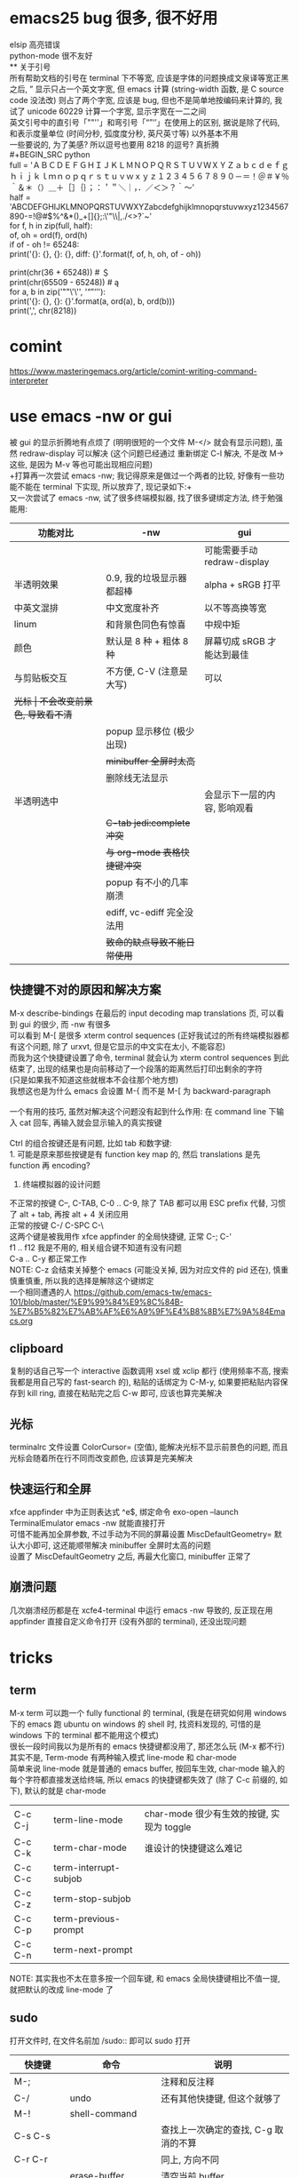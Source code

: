 #+AUTHOR: wfj
#+EMAIL: wufangjie1223@126.com
#+HTML_HEAD_EXTRA: <style type="text/css"> body {padding-left: 21%;} #table-of-contents {position: fixed; width: 20%; height: 100%; top: 0; left: 0; overflow-x: hidden; overflow-y: scroll;} </style>
#+OPTIONS: ^:{} \n:t email:t
* emacs25 bug 很多, 很不好用
elsip 高亮错误\\
python-mode 很不友好\\
** 关于引号
所有帮助文档的引号在 terminal 下不等宽, 应该是字体的问题换成文泉译等宽正黑之后, ” 显示只占一个英文字宽, 但 emacs 计算 (string-width 函数, 是 C source code 没法改) 则占了两个字宽, 应该是 bug, 但也不是简单地按编码来计算的, 我试了 unicode 60229 计算一个字宽, 显示字宽在一二之间\\
英文引号中的直引号「""''」和弯引号「“”‘’」在使用上的区别, 据说是除了代码, 和表示度量单位 (时间分秒, 弧度度分秒, 英尺英寸等) 以外基本不用\\
一些要说的, 为了美感? 所以逗号也要用 8218 的逗号? 真折腾\\
#+BEGIN_SRC python
full = 'ＡＢＣＤＥＦＧＨＩＪＫＬＭＮＯＰＱＲＳＴＵＶＷＸＹＺａｂｃｄｅｆｇｈｉｊｋｌｍｎｏｐｑｒｓｔｕｖｗｘｙｚ１２３４５６７８９０－＝！＠＃￥％＾＆＊（）＿＋［］｛｝；：＇＂＼｜，．／＜＞？｀～'
half = 'ABCDEFGHIJKLMNOPQRSTUVWXYZabcdefghijklmnopqrstuvwxyz1234567890-=!@#$%^&*()_+[]{};:\'"\\|,./<>?`~'
for f, h in zip(full, half):
    of, oh = ord(f), ord(h)
    if of - oh != 65248:
        print('{}: {}, {}: {}, diff: {}'.format(f, of, h, oh, of - oh))

# ￥: 65509, $: 36, diff: 65473
print(chr(36 + 65248)) # ＄
print(chr(65509 - 65248)) # ą
for a, b in zip('""\'\'', '“”‘’'):
    print('{}: {}, {}: {}'.format(a, ord(a), b, ord(b)))
print(',', chr(8218))
#+END_SRC

* comint
https://www.masteringemacs.org/article/comint-writing-command-interpreter

* use emacs -nw or gui
被 gui 的显示折腾地有点烦了 (明明很短的一个文件 M-</> 就会有显示问题), 虽然 redraw-display 可以解决 (这个问题已经通过 重新绑定 C-l 解决, 不是改 M-> 这些, 是因为 M-v 等也可能出现相应问题)\\
+打算再一次尝试 emacs -nw; 我记得原来是做过一个两者的比较, 好像有一些功能不能在 terminal 下实现, 所以放弃了, 现记录如下:+\\
又一次尝试了 emacs -nw, 试了很多终端模拟器, 找了很多键绑定方法, 终于勉强能用:
| 功能对比     | -nw                          | gui                          |
|--------------+------------------------------+------------------------------|
|              |                              | 可能需要手动 redraw-display  |
| 半透明效果   | 0.9, 我的垃圾显示器都超棒    | alpha + sRGB 打平            |
| 中英文混排   | 中文宽度补齐                 | 以不等高换等宽               |
| linum        | 和背景色同色有惊喜           | 中规中矩                     |
| 颜色         | 默认是 8 种 + 粗体 8 种      | 屏幕切成 sRGB 才能达到最佳   |
|--------------+------------------------------+------------------------------|
| 与剪贴板交互 | 不方便, C-V (注意是大写)     | 可以                         |
| +光标        | 不会改变前景色, 导致看不清+  |                              |
|              | popup 显示移位 (极少出现)    |                              |
|              | +minibuffer 全屏时太高+      |                              |
|              | 删除线无法显示               |                              |
| 半透明选中   |                              | 会显示下一层的内容, 影响观看 |
|              | +C-tab jedi:complete 冲突+   |                              |
|              | +与 org-mode 表格快捷键冲突+ |                              |
|              | popup 有不小的几率崩溃       |                              |
|              | ediff, vc-ediff 完全没法用   |                              |
|--------------+------------------------------+------------------------------|
|              | +致命的缺点导致不能日常使用+ |                              |

** 快捷键不对的原因和解决方案
M-x describe-bindings 在最后的 input decoding map translations 页, 可以看到 gui 的很少, 而 -nw 有很多\\
可以看到 M-[ 是很多 xterm control sequences (正好我试过的所有终端模拟器都有这个问题, 除了 urxvt, 但是它显示的中文实在太小, 不能容忍)\\
而我为这个快捷键设置了命令, terminal 就会认为 xterm control sequences 到此结束了, 出现的结果也是向前移动了一个段落的距离然后打印出剩余的字符\\
(只是如果我不知道这些就根本不会往那个地方想)\\
我想这也是为什么 emacs 会设置 M-{ 而不是 M-[ 为 backward-paragraph\\

一个有用的技巧, 虽然对解决这个问题没有起到什么作用: 在 command line 下输入 cat 回车, 再输入就会显示输入的真实按键\\

Ctrl 的组合按键还是有问题, 比如 tab 和数字键:\\
1. 可能是原来那些按键是有 function key map 的, 然后 translations 是先 function 再 encoding?
2. 终端模拟器的设计问题

不正常的按键 C--, C-TAB, C-0 .. C-9, 除了 TAB 都可以用 ESC prefix 代替, 习惯了 alt + tab, 再按 alt + 4 关闭应用                                  \\
正常的按键 C-/ C-SPC C-\                                      \\
这两个键是被我用作 xfce appfinder 的全局快捷键, 正常 C-; C-'  \\
f1 .. f12 我是不用的, 相关组合键不知道有没有问题              \\
C-a .. C-y 都正常工作                                         \\
NOTE: C-z 会结束关掉整个 emacs (可能没关掉, 因为对应文件的 pid 还在), 慎重慎重慎重, 所以我的选择是解除这个键绑定                                 \\
一个相同遭遇的人 https://github.com/emacs-tw/emacs-101/blob/master/%E9%99%84%E9%8C%84B-%E7%B5%82%E7%AB%AF%E6%A9%9F%E4%B8%8B%E7%9A%84Emacs.org

** clipboard
复制的话自己写一个 interactive 函数调用 xsel 或 xclip 都行 (使用频率不高, 搜索我都是用自己写的 fast-search 的), 粘贴的话绑定为 C-M-y, 如果要把粘贴内容保存到 kill ring, 直接在粘贴完之后 C-w 即可, 应该也算完美解决

** 光标
terminalrc 文件设置 ColorCursor= (空值), 能解决光标不显示前景色的问题, 而且光标会随着所在行不同而改变颜色, 应该算是完美解决
** 快速运行和全屏
xfce appfinder 中为正则表达式 ^e$, 绑定命令 exo-open --launch TerminalEmulator emacs -nw 就能直接打开\\
可惜不能再加全屏参数, 不过手动为不同的屏幕设置 MiscDefaultGeometry= 默认大小即可, 这还能顺带解决 minibuffer 全屏时太高的问题\\
设置了 MiscDefaultGeometry 之后, 再最大化窗口, minibuffer 正常了

** 崩溃问题
几次崩溃经历都是在 xcfe4-terminal 中运行 emacs -nw 导致的, 反正现在用 appfinder 直接自定义命令打开 (没有外部的 terminal), 还没出现问题

* tricks
** term
M-x term 可以跑一个 fully functional 的 terminal, (我是在研究如何用 windows 下的 emacs 跑 ubuntu on windows 的 shell 时, 找资料发现的, 可惜的是 windows 下的 terminal 都不能用这个模式)
很长一段时间我以为是所有的 emacs 快捷键都没用了, 那还怎么玩 (M-x 都不行)
其实不是, Term-mode 有两种输入模式 line-mode 和 char-mode
简单来说 line-mode 就是普通的 emacs buffer, 按回车生效, char-mode 输入的每个字符都直接发送给终端, 所以 emacs 的快捷键都失效了 (除了 C-c 前缀的, 如下), 默认的就是 char-mode
| C-c C-j | term-line-mode        | char-mode 很少有生效的按键, 实现为 toggle |
| C-c C-k | term-char-mode        | 谁设计的快捷键这么难记                    |
|---------+-----------------------+-------------------------------------------|
| C-c C-c | term-interrupt-subjob |                                           |
| C-c C-z | term-stop-subjob      |                                           |
| C-c C-p | term-previous-prompt  |                                           |
| C-c C-n | term-next-prompt      |                                           |
NOTE: 其实我也不太在意多按一个回车键, 和 emacs 全局快捷键相比不值一提, 就把默认的改成 line-mode 了

** sudo
打开文件时, 在文件名前加 /sudo:: 即可以 sudo 打开
| 快捷键      | 命令                   | 说明                                 |
|-------------+------------------------+--------------------------------------|
| M-;         |                        | 注释和反注释                         |
| C-/         | undo                   | 还有其他快捷键, 但这个就够了         |
| M-!         | shell-command          |                                      |
| C-s C-s     |                        | 查找上一次确定的查找, C-g 取消的不算 |
| C-r C-r     |                        | 同上, 方向不同                       |
|             | erase-buffer           | 清空当前 buffer                      |
|             | flush-lines RET regexp | 按正则表达式删除行                   |
| ESC ESC ESC |                        | 有什么 C-g 终止不了的, 就用这个      |
|             | man                    | 如果不用 eshell 而是其他, 可以一用   |
|             | hl-line-mode           |                                      |
| C-o         | open-line              | 在该行上方插入一行, 光标上移         |

** python-mode 的一些说明
emacs25 之后 C-c C-s 和 C-c C-r 不再能够调用 run-python,\\
需要先 C-c C-p 才行, 而且 C-c C-p 之前需要加 prefix command\\
才能调出 dedicated process
emacs24.5 C-c C-c 等带前缀的话, 可以让 if __name__ == '__main__' 块内的代码运行, 默认不运行

** c 函数帮助文档
1. c-mode 中我设置了键绑定 C-c d 来查看函数的 man pages
2. M-x man RET

** 对比两个 buffer
M-x ediff-buffers 或 ediff 开启对比, (仅 linux 可用)\\
此时会出现一个新的 frame (右上角提示) 可进行如下操作:
| 竖线 | 切换模式 (上下对比 / 左右对比) |
| ?    | 帮助                           |
| q    | 退出                           |
| j    | 移动到第一个差异处             |
| n/p  | 上/下一个差异区域              |
| V/v  | 上/下滚屏                      |
| !号  | 更新修改, 类似 revert-buffer   |
| C-l  | 居中                           |
|------+--------------------------------|
|      | 其他功能暂时用不倒             |

*** vc-ediff
光标在所在文件 buffer, 或者不想加条件可以直接用 vc-version-ediff
| 无前缀 | 工作区和版本库的区别            |
| 有前缀 | 分两次输入 comment_id, 进行比较 |

** emacs python-mode 卡顿原因查找
#+BEGIN_EXAMPLE
M-x profiler-start 做那些很卡的操作
M-x profiler-report 看结果
发现是字体高亮的问题, 以 root 打开以下文件
/sudo::/usr/share/emacs/24.5/lisp/progmodes/python.el.gz
注释了 assignment 部分 (特别慢), 并给予所有赋值号 font-lock-builtin-face
添加, 修改了几个关键词
M-x byte-compile-file RET python.el.gz 如果没有报错就说明成功了
#+END_EXAMPLE

** if you want to insert control characters
| C-q | (qouted-insert ARG) | Read next input character and insert it |
#+BEGIN_EXAMPLE

#+END_EXAMPLE

** 输入重复的数字
重复字符很简单, 但要输入重复数字不查资料, 还真想不到怎么做:\\
C-digits C-u digit-your-want-to-repeat

** python mode 的文件如果有打开解释器的话, 按 ESC TAB, 会在 *Completions* buffer 打开所有的补全, 就像在解释器里直接按 TAB 一样

** 在其他 mode 使用 org-table
M-x orgtbl-mode 或者在 .emacs 文件中添加
#+BEGIN_SRC emacs-lisp
(add-hook 'python-mode-hook 'turn-on-orgtbl)
#+END_SRC
NOTE: 开了这个模式的话, 自动补全的回车选中就失灵了 (直接回车), 而且 jedi 调转速度有时候会很慢, 反正要用的时候再开就好

* paragraph
| M-{ | M-[, backward-paragraph |
| M-} | M-], forward-paragraph  |
| M-h | mark-paragraph          |

#+BEGIN_SRC emacs-lisp
"\f\\|[ \t]*$" ; paragraph-start
; \f 是分页转义, 在 emacs 显示为 ^L (即按键为 control-L)
"^[ \t\f]*$" ; paragraph-separate
#+END_SRC

M-h 联按的方式很受益, 自己写了如下的函数, 但为了让自己更熟练使用
paragarph 移动的方式, 暂时不加入 .emacs
#+BEGIN_SRC emacs-lisp
(defun mark-paragraph (&optional arg allow-extend)
  (interactive "p\np")
  (unless arg (setq arg 1))
  (when (zerop arg)
    (error "Cannot mark zero paragraphs"))
  (cond ((and allow-extend
	      (or (and (eq last-command this-command) (mark t))
		  (and transient-mark-mode mark-active)))
	 (if (> (point) (mark))
	     (forward-paragraph arg)
	   (backward-paragraph arg)))
	(t
	 (backward-paragraph arg)
	 (push-mark nil t t)
	 (forward-paragraph arg))))
(global-set-key (kbd "M-h") 'mark-paragraph)
#+END_SRC

* regular expression
|       |                                        |                              |
|-------+----------------------------------------+------------------------------|
|       | re-builder                             | string (use \\ instead of \) |
| C-M-s | isearch-forward-regexp		 |                              |
| C-M-r | isearch-backward-regexp                |                              |

1. ^ $ . * + ? [ ] ( ) { } \ | [-], 作用和一般正则表达式基本相同, 不支持零宽断言等高级语法
2. 相同
| \w \W | 匹配任何构成词的字符, 由语法表决定   |
| \1    | 匹配捕获                             |
| \b \B | 匹配空串, 但仅在一个词的开始或结尾处 |
| \< \> | 匹配空串, 但仅在一个词的开始或结尾处 |
3. 与一般正则表达式区别
+ 大小写不敏感
+ ( ) { } | 匹配字符时不用转义, 特殊字符时反而要转义
+ \ 在 [] 中不是特殊字符, 比如 "[\n]" (字符串转义) 而不是 "[\\n]" (匹配 \ 或 n)
+ \d \D 不能匹配数字
+ ^ $ 匹配行首和行尾, \` \' 匹配 buffer 的头和尾
+ \sC \SC, C in {w(\w), -(\s),  (\s), .(普通标点符号)}
+ \cC \CC, C 详见 M-x describe-categories

* org-mode
** 用大纲 (outline) 组织内容
*** 定义标题
1. * 要位于行首
2. * 之后要有一个空格, 然后再输入标题
3. 多个 * 表示多级大纲, 显示为不同颜色

**** 4
***** 5
****** 6
******* 7
******** 8
最多 8 个不同颜色的标题, 之后重复

*** 大纲的状态
| 光标所在大纲的状态         | 整个文档的大纲状态 |
|----------------------------+--------------------|
| 仅显示当前大纲             | 仅显示最高级标题   |
| 显示该大纲下一级的所有标题 | 显示所有的标题     |
| 展开该大纲的所有内容       | 显示所有的内容     |

| 快捷键 | 说明                       |
|--------+----------------------------|
| S-TAB  | 循环切换整个文档的大纲状态 |
| TAB    | 循环切换光标所在大纲的状态 |

*** 在大纲之间移动
| 快捷键    | 说明                                 |
|-----------+--------------------------------------|
| C-c C-p/n | 上/下一标题(当前显示标题之间)        |
| C-c C-b/f | 上/下一标题(同级标题之间)            |
| C-c C-u   | 跳到上一级标题                       |
| C-c C-j   | 切换到大纲浏览状态(方便定位, 不常用) |

*** 缩进
默认的大纲没有缩进, 可以用 M-x org-indent-mode 切换\\
如果想让某个文件默认用缩进方式打开，可以在文件头部加#+startup:indent\\
可以通过全局变量 org-startup-indented 来控制所有文件的缩进\\

** 超链接和图文混排
*** 跳转
| 快捷键 | 命令               | 说明                 |
|--------+--------------------+----------------------|
| C-c %  | org-mark-ring-push | 记录当前光标的位置   |
| C-c &  | org-mark-ring-goto | 返回已记录的光标位置 |

*** 创建 (外部) 链接
| 自动链接                         |                                  |
|----------------------------------+----------------------------------|
| http://www.baidu.com/            | 网页                             |
| file:/home/wfj/packages/utils.py | 绝对路径                         |
| file:../org/emacs.org::40        | 定位到行, 当然, 可以是不同文件   |
| file:emacs.org::jedi             | 定位到该词第一次出现的位置       |
| file:emacs.org::#custom_id       | 定位到自定义id，还没学，先这样吧 |
|                                  | 其他类型的链接不常用，不赘述     |

显式指定链接, 可以用以下两种方式 (注意不能有空格):\\
#+BEGIN_EXAMPLE
[[http://www.baidu.com/][baidu]]
[[link]]
#+END_EXAMPLE
#+BEGIN_SRC org
[[http://www.baidu.com/][baidu]]
[[link]]
#+END_SRC

| 快捷键  | 命令              | 说明     |
|---------+-------------------+----------|
| C-c C-l | org-insert-link   | 修改链接 |
| C-c C-o | org-open-at-point | 打开链接 |
也可以通过光标移到链接最后backspace后手动编辑\\

*** 内部链接
定位锚点 (anchor)<<anchor 1>>, 然后就可以像使用链接一样使用它了\\
四种类型的注脚
#+BEGIN_EXAMPLE
注脚1[fn:1], 注脚2[fn:注脚2], 注脚3[fn::注脚详情后三个回车或新标题出现才能继续输入正文内容, 否则会被视为详情], 注脚4[fn:注脚4:[[anchor 1][猛击回锚点]]]
[fn:注脚4] 有了描述的注脚, 不能再添加详情, 所以这段在文章最后是看不见的
#+END_EXAMPLE
注脚1[fn:1], 注脚2[fn:注脚2], 注脚3[fn::注脚详情后三个回车或新标题出现才能继续输入正文内容, 否则会被视为详情], 注脚4[fn:注脚4:[[anchor 1][猛击回锚点]]]
[fn:1] 注脚详情会显示在文章最后, 通过 C-c C-o 可在注脚和详情之间来回跳转
[fn:注脚2] 添加注脚的时候中括号不能顶格, 但定义注脚的时候必须顶格写
[fn:注脚4] 有了描述的注脚, 不能再添加详情, 所以这段在文章最后是看不见的

*** 显示图片
现在还不需要, 据说挺折腾的, 以后再说

** 轻量级标记语言
*** 字体
| **粗体**   |            |
| /斜体/     |            |
| +删除线+   |            |
| _下划线_   |            |
| 下标_2     |            |
| 上标^2     |            |
| =verbatim= | plain text |
| ~code~     | plain text |

*** 表格
**** 创建和转换表格
| 快捷键   | 命令             | 说明                                             |
|----------+------------------+--------------------------------------------------|
| C-c 竖线 |                  | 创建 Columns x Rows 的表格 或 转换选中区域成表格 |
|          | org-table-export | 光标在表格内就行, 不用选中                       |
也可以手动输入 | 或 |- 配合 tab 逐步创建

**** 调整和区域移动
| 快捷键  | 说明                           |
|---------+--------------------------------|
| C-c C-c | 调整表格，不移动光标           |
| Tab     | 移动到下一区域，必要时新建一行 |
| S-Tab   | 移动到上一区域                 |
| RET     | 移动到下一行，必要时新建一行   |

**** 编辑行和列
| 快捷键         | 说明                             |
|----------------+----------------------------------|
| M-LEFT/RIGHT   | 移动列(分隔线属于前一列)         |
| M-UP/DOWN      | 移动行                           |
| M-S-LEFT/RIGHT | 删除当前列/在当前列前插入一列    |
| M-S-UP/DOWN    | 删除当前行/在当前行前插入一行    |
| C-c ^          | 根据当前列排序，可以选择排序方式 |
| C-c -          | 添加水平分割线                   |
| C-c RET        | 添加水平分割线并跳到下一行       |

**** 最大列宽和分组 (竖线)
中英文混排的话可能会有一格偏差\\
<l>, <c>, <r> 表示对齐方式, 需要在文章头加 #+align, 可以和列宽连用, 如 <r10>
| <24>                      |     |              |              |    |
| /                         | <   |              | >            | <> |
|---------------------------+-----+--------------+--------------+----|
| '(font-lock-string-face   | ((t | (:foreground | "#ffa07a"))) | t) |
| '(font-lock-comment-face  | ((t | (:foreground | "#66cd00"))) | t) |
| '(font-lock-constant-face | ((t | (:foreground | "#ffb90f"))) | t) |
| '(font-lock-variable-name-face | ((t | (:foreground | "#ffec8b"))) | t) |
| ;'(font-lock-function-name-face | ((t | (:foreground | "#63b8ff"))) | t) |
| '(font-lock-function-name-face | ((t | (:foreground | "#87ceff"))) | t) |
| '(font-lock-keyword-face  | ((t | (:foreground | "#00ffff"))) | t) |
| '(font-lock-builtin-face  | ((t | (:foreground | "#ffbbff"))) | t) |
| '(font-lock-type-face     | ((t | (:foreground | "#9aff9a"))) | t) |
| 只是一段足够长的中文,不够长的话, 就再来一遍 |     |              |              |    |

**** 公式 (未完成, 竟然还可以用 elisp 函数, 太无解了)
@row$column 正数负数表示正数倒数, 0 表示当前行, @#, $# 表示行号, 列号\\
# NOTE 负数表示当前行或列之前的行数, 而不是最大行列的之前多少, <> 分别表示最大最小, @<<$>>
M-x org-table-edit-formulas 编辑公式能看到高亮范围\\
Org mode 默认使用的是 Emacs 中自带的 Calc 这个 package 来进行计算, M-x describe-function calc-TAB\\
    # 基础算术方法: abs, sign, inv, sqrt, min, max，详见 Arithmetic Functions
    # 对数方法: ln, exp, log，详见 Logarithmic Functions
    # 三角函数: sin, cos, tahn，详见 Trigonometric/Hyperbolic Functions
    # 随机数方法: random
    # 向量/矩阵方法: vunion, vint, vsum, vmean, vmax, vmin, vmedian，详见 Vector/Matrix Functions
#+NAME: 1
| 1 |  2 |  3 |          4 |    5 |        |
|---+----+----+------------+------+--------|
| 2 | 91 | 39 | 0.42857143 | 9139 | #ERROR |
| 3 |  1 | 96 |         96 |  196 |        |
| 4 |  8 | 60 |        7.5 |  860 |        |
| 5 | 70 | 89 |  1.2714286 | 7089 |        |
| 6 | 18 | 22 |  1.2222222 | 1822 |        |
| 7 | 10 | 42 |        4.2 | 1042 |        |
| 8 | 11 |  2 | 0.18181818 |  112 |        |
| 9 | 43 | 35 | 0.81395349 | 4335 |        |
#+TBLFM: @1 = $#
#+TBLFM: $1 = @#
#+TBLFM: $4 = $3 / $2
#+TBLFM: $5 = '(concat $2..$3)
#+TBLFM: @2$6 = '(calc-vector-variance @2$2..@-1$2)

(calc-vector-variance '(1 2 3))

#+TBLFM: @9$2 = vsum(@2..@-1)
#+TBLFM: $4 = $3 / $2 * $2

|   | 2 | 3 | 4 | 5 |
|---+---+---+---+---|
|   |   |   |   |   |
#+TBLFM: @1 = '(identity remote(1, @$#$1))
#+TBLFM: @1 = remote(1, @$#$1)

*** 数学公式
输入 \, 然后 M-x pcomplete, 会弹出 org-mode 自带的特殊字符, 可能需要这一样之后没有字符
TODO: 语法类似 mathjax 和 latex

*** 段落
对于单个回车换行的文本, 认为其属于同一个段落 (相当于回车改成空格), 若要换行, 可以连用两个回车, 或在段末加 =\\=

*** 列表
org能够识别有序列表, 无序列表和描述列表
- 无序列表以 '-', '+' 或 '*' (不能顶格)开头, 这些符号可以混用
+ 有序列表以 '1.' 或 '1)' 开头
- 描述列表用 '::' 将项和描述分开, 这个还没搞明白
- 有序列表和无序列表都以缩进表示层级, 相同的缩进表示同一级

| 快捷键         | 说明                     |
|----------------+--------------------------|
| TAB            | 折叠列表项               |
| M-RET          | 插入项（自动对齐）       |
| M-S-RET        | 插入带复选框的项         |
| M-S-UP/DOWN    | 移动列表项               |
| M-LEFT/RIGHT   | 升/降列表项，不包括子项  |
| M-S-LEFT/RIGHT | 升/降列表项，包括子项    |
| C-c C-c        | 改变复选框状态           |
| C-c -          | 更换列表标记（循环切换） |
其中移动表示改变次序，升降表示改变层级

*** 分隔线
五条短线或以上显示为分隔线
-----

** +标签 (tag)+
** 插入模板
| <s+tab | 后接 sh python emacs-lisp org sql C C++ 等 |
| <e+tab | EXAMPLE 其中内容完全按照 plain text 显示   |
语法高亮需要在 .emacs 文件中加 (setq org-src-fontify-natively t)

* outline-minor-mode
| 快捷键 | 命令                        | 说明     |
|--------+-----------------------------+----------|
|        | hide-body                   | 隐藏所有 |
|        | show-all                    | 显示所有 |
|        | hide-entry                  | 隐藏当前 |
|        | show-entry                  | 显示当前 |
|        | outline-backward-same-level |          |
|        | outline-forward-same-level  |          |
需要设置 outline-regexp 实现, 详见 .emacs, 类似功能的还有 hs-minor-mode

* eshell
为什么选择 eshell
+ 配合 outline-minor-mode 使用, 效果极佳
+ man 命令会在一个新的 buffer 打开帮助文档 (这个可以用 M-x man 代替)
+ 受限查找
+ 历史记录管理较容易 (过滤等)
+ prompt 是 read-only (有利有弊)
+ 跨平台 (其实 windows 下功能也很有限)
- 命令长度限制太小 (4096?), 使用 pipeline 时会有问题

| 快捷键  | 命令                   | 说明                              |
|---------+------------------------+-----------------------------------|
| C-c C-n | eshell-next-prompt     |                                   |
| C-c C-p | eshell-previous-prompt |                                   |
|---------+------------------------+-----------------------------------|
|         | sort-lines             |                                   |
|         | reverse-region         |                                   |
|         | delete-duplicate-lines | 保留第一个, 前缀 C-u 保留最后一个 |

* dired-mode
直接 C-x C-f 打开文件夹, 也会进入 dired-mode, 很好用
| 快捷键  | 命令                         | 说明                                  |
|---------+------------------------------+---------------------------------------|
| C-x d   | dired                        |                                       |
| C-x q   |                              | 取消只读, 用来修改文件名              |
| C-c C-c |                              | 用来确认上述修改                      |
|---------+------------------------------+---------------------------------------|
| j       | dired-goto-file              | 利用 minibuffer 的补全功能跳转        |
| k       | dired-do-kill-lines          | 隐藏标记的文件                        |
| g       | revert-buffer                | 更新 buffer                           |
| s       | dired-sort-toggle-or-edit    | 已重写, 按 ls 的参数展示, 详见 .emacs |
| (       | dired-hide-details-mode      |                                       |
| y       | dired-show-file-type         |                                       |
| q       | quit-window                  | 有前缀才能删除 buffer, 不如用 C-x k   |
|---------+------------------------------+---------------------------------------|
| d       | dired-flag-file-deletion     |                                       |
| x       | dired-do-flagged-delete      |                                       |
| DEL     | dired-unmark-backward        | 在标记的下一行使用                    |
| u       | dired-unmark                 | 在标记行使用                          |
| U       | dired-unmark-all-marks       |                                       |
| m       | dired-mark                   |                                       |
| t       | dired-toggle-marks           |                                       |
| % d     | dired-flag-files-regexp      |                                       |
| % m     | dired-mark-files-regexp      |                                       |
|---------+------------------------------+---------------------------------------|
| M       | dired-do-chmod               |                                       |
| O       | dired-do-chown               |                                       |
| G       | dired-do-chgrp               |                                       |
| H       | dired-do-hardlink            |                                       |
| S       | dired-do-symlink             |                                       |
| C       | dired-do-copy                |                                       |
| R       | dired-do-rename              | mv                                    |
| D       | dired-do-delete              |                                       |
|---------+------------------------------+---------------------------------------|
| Z       | dired-do-compress            | 解压或压缩, **TODO**                  |
| RET     | dired-find-file              | 已重写, 详见 .emacs                   |
| o       | dired-find-file-other-window |                                       |
| C-o     | dired-display-file           | like o, but not move cursor           |
| ^       | dired-up-directory           |                                       |
| <       | dired-prev-dirline           |                                       |
| >       | dired-next-dirline           |                                       |
| +       | dired-create-directory       |                                       |

标记命令都能加数字前缀, 表示运行多次, 不实用, 直接选中区域再执行相应命令更方便
| 一些可能有用的变量        |
|---------------------------|
| dired-recursive-copies    |
| dired-recursive-deletes   |
| delete-by-moving-to-trash |
| dired-sort-inhibit        |

* ibuffer
| 快捷键  | 命令                                | 说明                        |
|---------+-------------------------------------+-----------------------------|
| C-x C-b | ibuffer                             | global kbd in .emacs        |
|---------+-------------------------------------+-----------------------------|
| d       | ibuffer-mark-for-delete             | 这块和 dired-mode 完全相同  |
| x       | ibuffer-do-kill-on-deletion-marks   |                             |
| u       | ibuffer-unmark-forward              |                             |
| DEL     | ibuffer-unmark-backward             |                             |
| o       | ibuffer-visit-buffer-other-window   |                             |
| C-o     |                                     |                             |
| g       | ibuffer-update                      |                             |
| m       | ibuffer-mark-forward                |                             |
| t       | ibuffer-toggle-marks                |                             |
| j       | ibuffer-jump-to-buffer              |                             |
| U       |                                     | 重绑定为 ibuffer-unmark-all |
|---------+-------------------------------------+-----------------------------|
| C-d     | ibuffer-mark-for-delete-backwards   |                             |
|---------+-------------------------------------+-----------------------------|
| s s     | ibuffer-do-sort-by-size             |                             |
| s f     | ibuffer-do-sort-by-filename/process | Filename/Process            |
| s i     | ibuffer-invert-sorting              | Size                        |
| s m     | ibuffer-do-sort-by-major-mode       | Mode                        |
| s a     | ibuffer-do-sort-by-alphabetic       | Name                        |
| s v     | ibuffer-do-sort-by-recency          | buffer 创建时间             |
|---------+-------------------------------------+-----------------------------|
| % f     | ibuffer-mark-by-file-name-regexp    |                             |
| % m     | ibuffer-mark-by-mode-regexp         |                             |
| % n     | ibuffer-mark-by-name-regexp         |                             |

相比 list-buffers, filename 和 process 显示地更好\\
相比 dired-mode, mark 要注意以下几点:\\
1. dired-mode 需要 mark 一些文件进行统一操作, 比如 chmod 等, 感觉这对 buffers 来说只有删除这一个选择
2. 无法选中进行 mark
3. 删除 buffer 时的提示很烦人, 修改源码中的 :dangerous t, 然后重新 byte-compile-file 即可

* +list-buffers (abandon, use ibuffer instead)+
| 快捷键  | 命令                          | 说明                         |
|---------+-------------------------------+------------------------------|
| C-x C-b | list-buffers                  |                              |
|---------+-------------------------------+------------------------------|
| d       | Buffer-menu-delete            | 这块和 dired-mode 完全相同   |
| x       | Buffer-menu-execute           |                              |
| u       | Buffer-menu-unmark            |                              |
| DEL     | Buffer-menu-backup-unmark     |                              |
| o       | Buffer-menu-other-window      |                              |
| g       | revert-buffer                 |                              |
|---------+-------------------------------+------------------------------|
| S       | tabulated-list-sort           | 按光标所在的列排序, **大写** |
| T       | Buffer-menu-toggle-files-only | 仅显示有对应文件的 buffer    |

可以类比 dired-mode, 其他功能不常用, 还容易和记混, 不推荐使用

* calendar
| 快捷键 | 命令                        | 说明                                    |
|--------+-----------------------------+-----------------------------------------|
|        | calendar                    |                                         |
|--------+-----------------------------+-----------------------------------------|
| C-b/f  |                             | 前 / 后一天                             |
| C-p/n  |                             | 前 / 后一星期的当天                     |
| C-a/e  |                             | 星期的第一天 / 最后一天                 |
| M-</>  |                             | 年的第一天 / 最后一天                   |
| M/C-v  |                             | 前 / 后三个月                           |
| x      | calendar-mark-holidays      | 高亮节假日                              |
| u      | calendar-unmark             | 取消高亮                                |
| .      | calendar-goto-today         | 定位到今天                              |
| h      | calendar-cursor-holidays    |                                         |
| a      | calendar-list-holidays      |                                         |
| q      | kill-buffer-and-window      | 小窗口难受, 已重新绑定为当前值          |
| M-=    | calendar-count-days-region  | 先 C-space 标记, 计算天数 (包括头尾)    |
|--------+-----------------------------+-----------------------------------------|
| M-a/e  |                             | 月的第一天 / 最后一天                   |
| M-{/}  |                             | 上 / 下一个月的当天                     |
|--------+-----------------------------+-----------------------------------------|
| d      | diary-view-entries          |                                         |
| s      | diary-show-all-entries      |                                         |
| m      | diary-mark-entries          |                                         |
|--------+-----------------------------+-----------------------------------------|
| p C    | calendar-chinese-print-date | 显示农历                                |
| p c    | calendar-iso-print-date     |                                         |
| g C    | calendar-chinese-goto-date  | cycle, 干支, 月, 日, 77*60+34-2017=2637 |
| g c    | calendar-iso-goto-date      | 年, 周, 周几                            |
| g D    | calendar-goto-day-of-year   | 年, 天                                  |
| g d    | calendar-goto-date          | 年, 月, 日                              |

* commands summary
** help
| 快捷键 | 命令               | 说明     |
|--------+--------------------+----------|
| C-h    | help-command       |          |
| C-h b  | describe-bindings  |          |
| C-h f  | describe-function  |          |
| C-h v  | describe-variable  |          |
| C-h m  | describe-mode      |          |
| C-h k  | describe-key       |          |
| C-h t  | help-with-tutorial |          |
| C-h i  | info               | 帮助文档 |

** file handling
| 快捷键  | 命令                    |
|---------+-------------------------|
| C-x C-f | find-file               |
| C-x C-r | find-file-read-only     |
| C-x C-q | read-only-mode          |
| C-x C-v | find-alternate-file     |
| C-x C-s | save-buffer             |
| C-x s   | save-some-buffer        |
| C-x k   | kill-buffer             |
| C-x C-c | save-buffers-kill-emacs |
| C-x C-w | write-file              |
|---------+-------------------------|
| C-x i   | insert-file             |

** cursor movement
| 快捷键 | 命令                | 说明                        |
|--------+---------------------+-----------------------------|
| C-p    | previous-line       |                             |
| C-n    | next-line           |                             |
| C-b    | backward-char       |                             |
| C-f    | forward-char        |                             |
| M-b    | backward-word       |                             |
| M-f    | forward-word        |                             |
| C-a    | beginning-of-line   |                             |
| C-e    | end-of-line         |                             |
| M-<    | beginning-of-buffer |                             |
| M->    | end-of-buffer       |                             |
| C-v    | scroll-up           |                             |
| M-v    | scroll-down         |                             |
| M-}    | forward-paragraph   | rebind to M-]               |
| M-{    | backward-paragraph  | rebind to M-[               |
| C-M-n  | forward-list        | forward across parentheses  |
| C-M-p  | backward-list       | backward across parentheses |
| C-l    | recenter            |                             |
| M-g g  | goto-line           |                             |
|--------+---------------------+-----------------------------|
| M-g c  | goto-char           | the position of buffer      |
| M-a    | backward-sentence   |                             |
| M-e    | forward-sentence    |                             |
| C-x [  | backward-page       |                             |
| C-x ]  | forward-page        |                             |

** prefix
| 快捷键  | 命令               | 说明                 |
|---------+--------------------+----------------------|
| M-NUM   | digit-argument     |                      |
| C-NUM   | digit-argument     |                      |
| C--     | negative-argument  |                      |
| C-u NUM | universal-argument | support all platform |

** delete copy and paste
| 快捷键  | 命令                    |
|---------+-------------------------|
| C-y     | yank                    |
| M-y     | yank-pop                |
| C-w     | kill-region             |
| M-w     | kill-ring-save          |
| C-d     | delete-char             |
| M-d     | kill-word               |
| DEL     | delete-backward-char    |
| M-DEL   | backward-kill-word      |
| C-k     | kill-line               |
|---------+-------------------------|
| M-k     | kill-sentence           |
| C-x DEL | backward-kill-sentence  |
|         | kill-paragraph          |
|         | backward-kill-paragraph |

** search and replace
| 快捷键  | 命令                    |
|---------+-------------------------|
| C-s     | isearch-forward         |
| C-r     | isearch-backward        |
| C-M-s   | isearch-forward-regexp  |
| C-M-r   | isearch-backward-regexp |
| ENTER   | isearch-exit            |
| C-g     | keyboard-quit           |
| DEL     | isearch-delete-char     |
|         | replace-string          |
|         | replace-regexp          |
| M-%     | query-replace           |
| C-M-%   | query-replace-regexp    |
|---------+-------------------------|
| C-s C-w | isearch-yank-word       |
| C-s C-y | isearch-yank-line       |
| C-s M-y | isearch-yank-kill       |
| C-s C-s | isearch-repeat-forward  |
| C-r C-r | isearch-repeat-backward |

** regions
| 快捷键         | 命令                    | 说明              |
|----------------+-------------------------+-------------------|
| C-Space or C-@ | set-mark-command        |                   |
| C-x C-x        | exchange-point-and-mark |                   |
| C-w            | kill-region             |                   |
| M-w            | kill-ring-save          |                   |
| M-@            | mark-word               | from current char |
|                | mark-end-of-paragraph   | from current char |
| M-h            | mark-paragraph          |                   |
| C-x C-p        | mark-page               |                   |
| C-x h          | mark-whole-buffer       |                   |

** buffers and windows
| 快捷键  | 命令                        | 说明                |
|---------+-----------------------------+---------------------|
| C-x b   | switch-to-buffer            |                     |
| C-x C-b | list-buffers                | see * list-buffers  |
|---------+-----------------------------+---------------------|
| C-x 0   | delete-window               |                     |
| C-x 1   | delete-other-windows        |                     |
| C-x 2   | split-window-below          |                     |
| C-x 3   | split-window-right          |                     |
| C-x o   | other-window                |                     |
|---------+-----------------------------+---------------------|
|         | balance-windows             |                     |
|         | shrink-window               | usually with prefix |
|         | shrink-window-horizontally  |                     |
|         | enlarge-window              |                     |
|         | enlarge-window-horizontally |                     |

** +frames (i use emacs always in one frame)+
| 快捷键    | 命令                            |
|-----------+---------------------------------|
| C-x 5 C-o | display-buffer-other-frame      |
| C-x 5 C-f | find-file-other-frame           |
| C-x 5 f   | find-file-other-frame           |
| C-x 5 b   | switch-to-buffer-other-frame    |
| C-x 5 o   | other-frame                     |
| C-x 5 r   | find-file-read-only-other-frame |
| C-x 5 b   | switch-to-buffer-other-frame    |
| C-x 5 f   | find-file-other-frame           |
| C-x 5 0   | delete-frame                    |
| C-x 5 1   | delete-other-frames             |
|-----------+---------------------------------|
| C-x 5 2   | make-frame-command              |
| C-x 5 d   | dired-other-frame               |
| C-x 5 m   | compose-mail-other-frame        |
| C-x 5 .   | find-tag-other-frame            |

** encoding
| 快捷键         | 命令                             | 特殊说明             |
|----------------+----------------------------------+----------------------|
| C-x RET r 编码 | revert-buffer-with-coding-system | 按该编码重新打开文件 |
| C-x RET f 编码 | set-buffer-file-coding-system    | 按该编码重新保存     |

** character
| 快捷键 | 命令            | 特殊说明                             |
|--------+-----------------+--------------------------------------|
| M-l    | downcase-word   | lower, 视当前光标为第一个字母        |
| M-u    | upcase-word     |                                      |
| M-c    | capitalize-word |                                      |
|--------+-----------------+--------------------------------------|
| C-t    | transpose-chars | 当前光标和前一个交换, 光标向后移一位 |

* elisp
** 基本概念
*** lisp 大小写不敏感, 但 elisp 不是

*** (consp OBJECT)
判断是否为 cons cell. 形如 (x . y) 的称为 cons cell\\
虽然为了编程方便有 (car nil) => nil 和 (cdr nil) => nil, 但 nil 不是 cons cell\\
(cons nil nil) => (nil) 是 cons cell

*** (atom OBJECT)
判断是否为 atom. 不是 cons cell 的就是 atom, 当然包括 nil

*** (listp nil) => t

*** s-expression
s-expression is classically defined inductively as
1. an atom, or
2. an expression of the form (x . y) where x and y are s-expressions.
所以所有的 lisp OBJECT 都是 s-expression?

*** quote
nil () '()

*** 求值模型
1. substitution model\\
   To apply a compound procedure to arguments, evaluate the body of the procedure with each formal parameter replaced by the corresponding argument.\\
2. environment model\\
   定义太啰嗦, 相当于说了如何加一个词法作用域\\
elisp 默认不开启词法作用域, 开启需要在文件头部加 -*- lexical-binding: t -*-\\
或者 (setq lexical-binding t)

** 语法
*** 基本
| quote | (quote ARG)    |
| car   | (car LIST)     |
| cdr   | (cdr LIST)     |
| cons  | (cons CAR CDR) |

*** print
| message | (message FORMAT-STRING &rest ARGS)    | to *Message* buffer |
| format  | (format STRING &rest OBJECTS)         |                     |
| print   | (print OBJECT &optional PRINTCHARFUN) |                     |
| prin1   |                                       | no newline around   |
| princ   |                                       | for human reading   |

*** math
| 函数      | 用法                             |                            |
|-----------+----------------------------------+----------------------------|
| expt      | (expt ARG1 ARG2)                 | ARG1 ** ARG2               |
| exp       | (exp ARG)                        | e ** ARG                   |
| log       | (log ARG &optional BASE)         | default natural            |
| +         |                                  |                            |
| -         |                                  |                            |
| *         |                                  |                            |
| /         |                                  | 参数都是整型的话, 返回整型 |
| %         |                                  |                            |
| mod       |                                  |                            |
| 1+        |                                  |                            |
| 1-        |                                  |                            |
|           |                                  | 各种三角/反三角函数        |
|-----------+----------------------------------+----------------------------|
| integerp  |                                  |                            |
| floatp    |                                  |                            |
| numberp   |                                  | number-or-marker-p         |
| isnan     |                                  | 不能直接用 =               |
|           | (= 1e+INF 1e+INF) => t           |                            |
| frexp     | (frexp X)                        | (s . e) 详见下             |
| ldexp     | (ldexp SGNFCAND EXPONENT)        | 上述函数的反函数           |
|-----------+----------------------------------+----------------------------|
| truncate  | (truncate ARG &optional DIVISOR) | 靠近 0, ARG/DIVISOR        |
| floor     |                                  |                            |
| ceiling   |                                  |                            |
| round     |                                  |                            |
|-----------+----------------------------------+----------------------------|
| ftruncate |                                  |                            |
| ffloor    |                                  |                            |
| fceiling  |                                  |                            |
| fround    |                                  |                            |
|-----------+----------------------------------+----------------------------|
| random    | (random &optional LIMIT)         |                            |

特殊值 most-positive-fixnum, most-negative-fixnum, 1e+INF, -1e+INF, 0eNaN,\\
frexp 和 ldexp 通过式子 x = s * 2 ** e 计算,\\
其中 0.5 <= |s| < 1, e 是非负整数, 易知唯一性,\\
例外 0, 1e+INF, -1e+INF, 0e+NaN 的 s 为它们本身, e = 0\\

| float-sup.el       | 定义了几个常用数学常量   |
|--------------------+--------------------------|
| float-e            | (exp 1)                  |
| float-pi           | (* 4 (atan 1))           |
| degrees-to-radians | 角度弧度转换常量和 macro |
| radians-to-degrees |                          |

其他 (向量) 函数需要 `calc-math.el'

*** logical
(booleanps OBJECT)\\
Return t if OBJECT is one of the two canonical boolean values: t or nil. Otherwise, return nil.\\
lisp 中只有 nil (即 (), '()) 是假, 其余均为真 (t)\\
'() 这个在不求值时和另两个不一样 (quote '()) => 'nil
| eq     | same object          | 相等整型是 same object             |
| eql    | 同上, 多一个         | **都是** 浮点型相等也返回 t        |
| equal  | same type same value |                                    |
| equalp | 同上, 多一个         | **cl.el** 整型和浮点型相等也返回 t |

| and | (and CONDITIONS...) |                         |
| or  | (or CONDITIONS...)  |                         |
| not | (not OBJECT)        | null 的别名             |
| =   |                     | 只用于比较数字或 marker |
| /=  |                     | 同上                    |
| <   |                     |                         |
| <=  |                     |                         |
| >   |                     |                         |
| >=  |                     |                         |

*** control flow
#+BEGIN_SRC emacs-lisp
;;;;;;;;;;;;;;;;;;;; Sequencing
(progn
  expr1
  expr2
  ...)  ; 用于那些只能放一个表达式的地方, 比如 if 的某个分支
; prog1 prog2 区别与 progn 返回最后一个表达式的值, 返回的是第一/二个表达式的值

;;;;;;;;;;;;;;;;;;;; Conditionals
(if test
    then
  else)  ; else 可以不写即 nil

; when unless 是 if 的语法糖

(cond (test1 body1)
      (test2 body2)
      ...
      (t final-body))

;;;;;;;;;;;;;;;;;;;; loop 表达式的值都是 nil
(while test
  body)  ;

(dolist (var list [result])
  body)  ; dolist 通过 macro 实现

(defun my-reverse-loop (lst)
  (let (value)
    (dolist (elem lst value)
      (setq value (cons elem value)))))

(dotimes (var count [result])
  body)

;;;;;;;;;;;;;;;;;;;; nonlocal exits (循环外 'break, 循环内最外 'continue 模拟)
; 官方文档有一个例子还不是很懂
; 还有错误处理 (try/except) 很繁琐, 暂时不用
(catch TAG BODY ...)
(throw TAG VALUE)
(catch 'foo
  ...
  (throw 'foo t)
  ...
  )
#+END_SRC

**** generators (TODO)
| iter-defun      |
| iter-lambda     |
| iter-yield      |
| iter-yield-from |
| iter-do         |
|-----------------|
| iter-next       |
| iter-close      |

*** variable
| defvar   | (defconst SYMBOL &optional ININVALUE DOCSTRING) |
| defconst | (defconst SYMBOL INITVALUE [DOCSTRING])         |
| setq     |                                                 |
|----------+-------------------------------------------------|
| let      |                                                 |
| let*     |                                                 |

*** function
| functionp |                                                    |
| defun     | byte-run.el --- byte-compiler support for inlining |
| lambda    | subr.el                                            |
| defun*    | cl.el 支持关键字参数                               |
| defalias  | (defalias SYMBOL DEFINITION &optional DOCSTRING)   |
| defmacro  |                                                    |

#+BEGIN_SRC emacs-lisp
(defun* test (&key x y)
  (+ x y))
(test :x 1 :y 2)
#+END_SRC

由于求值模型, 在函数需要通过求值得出时需要其他调用方法, 如下:\\
(funcall FUNCTION &rest ARGUMENTS)\\

(apply FUNCTION &rest ARGUMENTS)\\
(listp last-arg) => t, 这其实提供了一种参数列表展开的方法

*** higher-order function
1. (mapcar FUNCTION SEQUENCE)
2. (mapc FUNCTION SEQUENCE) for side effects only, don't accumulate the results, 返回原始的 SEQUENCE\\

来自 cl.el 的高阶函数
1. (reduce FUNCTION SEQ [KEYWORD VALUE]...)\\
   Reduce two-argument FUNCTION across SEQ.\\
   Keywords supported:  :start :end :from-end :initial-value :key\\
2. (map TYPE FUNCTION SEQUENCE...)\\
   虽然名字最简单, 但最好不要用
#+BEGIN_SRC emacs-lisp
(reduce (lambda (x y) (cons y x)) (nreverse '(3 4 5)) :initial-value '(6 7))
#+END_SRC

*** types
**** integer type
**** floating-point type
**** character type is nothing more than an integer
?Q => 81 ?q => 113 ?\0 => 0 ?\\ => 92 ?汉 => 27721 ?\uffff => 65535\\
一般不用, 通常是为了操作 string
| ctrl  | ?\C- ?\^ | 由于历史原因 DEL 表示为 ?\G-? |
| meta  | ?\M-     | 这些都能联用混用              |
| shift | ?\S-     |                               |
|-------+----------+-------------------------------|
| super | ?\s-     | x window modifier             |
| alt   | ?\A-     |                               |
| hyper | ?\H-     |                               |

**** symbol type
Finding or adding a symbol with a certain name is called interning it,\\
and the symbol is then called an interned symbol.\\
一个 symbol 可以同时对应一个值和一个函数
| (symbolp (lambda () (print "hello world!"))) => nil |
| (symbolp 1.2) => nil                                |
| (symbolp "hello world!")                            |
| (symbolp 'xxxxxxxxxxxxxxxxxxxx) => t                |
几个特殊 symbol (constant symbol 不能被赋值) keywords (keywordp OBJECT)?
| (symbol-name ()) => "nil" |
| (symbol-value t) => t     |
| (symbol-value nil) => nil |
setq 只能绑定值 value, 函数直接放到 top-level 求值其实是调用 symbol-value\\
要用 defalias 来绑定函数, 按求值模型求值\\

通过函数名字符串获取函数 (symbol) 或者生成一个 intern symbol:\\
(intern STRING &optional OBARRAY)\\


| symbolp         | symbol has four components (or cells) as follows:   |
|-----------------+-----------------------------------------------------|
| symbol-name     | return SYMBOL's name, a string. Cannot be changed   |
| symbol-value    | return SYMBOL's value.  Error if that is void       |
| symbol-function | return SYMBOL's function definition, or nil if void |
| symbol-plist    | return SYMBOL's property list                       |
|-----------------+-----------------------------------------------------|
| make-symbol     | unintern symbol, not `eq' even name is the same     |
| intern          | (intern STRING &optional OBARRAY), return symbol    |
| intern-soft     | return nil if not in OBARRAY, can test if interned  |
| unintern        | delete the symbol, if any                           |
| mapatoms        | calls function once with each symbol, return nil    |

#+BEGIN_SRC emacs-lisp
(defalias 'not 'null)
(eq (make-symbol "1") (make-symbol "1")) => nil
(let ((count 0))
  (mapatoms (lambda (sym) (setq count (1+ count))))
  (print count))
#+END_SRC

**** sequence type
| sequencep | (or (listp x) (arrayp x)) |
| listp     |                           |
| arrayp    |                           |
|-----------+---------------------------|
| length    |                           |
An association list or alist is a specially-constructed list whose elements are cons cells.

Array is fixed-length sequences. They are further subdivided into\\
strings, vectors, char-tables and bool-vectors

| string           |                                      |           |
|------------------+--------------------------------------+-----------|
| concat           | (concat &rest SEQUENCES)             |           |
| substring        | (substring STRING FROM &optional TO) | 同 python |
| string-equal     | string=                              |           |
| string-lessp     | string<                              |           |
| stringp          |                                      |           |
| string-match     |                                      |           |
| string-to-number |                                      |           |
| number-to-string |                                      |           |

*** backquote `
功能类似 '\\
配合 , 使用, 表示 , 之后的元素需要被求值\\
即使 , 在更深层的嵌套里, 也能起同样的作用\\
配合 ,@ 使用表示求值去括号

** 帮助
| describe-bindings |
| describe-function |
| describe-variable |

* jedi for python
** 安装 git
+ debian
  #+BEGIN_SRC sh
sudo apt-get install git
  #+END_SRC
+ mac os x

  在安装 homebrew 时直接选择安装 git 即可, 也可通过源代码安装

** 安装 pip
+ debian
  #+BEGIN_SRC sh
sudo apt-get install python-pip
  #+END_SRC
+ mac os x
  #+BEGIN_SRC sh
sudo easy_install pip
  #+END_SRC

** 改用国内的源
添加或修改 ~/.pip/pip.conf 文件, 内容如下:
#+BEGIN_EXAMPLE
[global]
timeout = 60
index-url = http://pypi.douban.com/simple
--trusted-host = pypi.douban.com
format = columns
#+END_EXAMPLE

** 安装 virtualenv
#+BEGIN_SRC sh
sudo pip install virtualenv # 注意不要用 apt 的, 15.0 版本的有问题
#+END_SRC

** 安装 el-get
上面的准备工作完成, .emacs 中添加下述代码, 启动 emacs 等待安装完成
#+BEGIN_SRC emacs-lisp
(add-to-list 'load-path "~/.emacs.d/el-get/el-get")
(unless (require 'el-get nil 'noerror)
  (with-current-buffer
      (url-retrieve-synchronously
       "https://raw.github.com/dimitri/el-get/master/el-get-install.el")
    (goto-char (point-max))
    (eval-print-last-sexp)))
(el-get 'sync)
#+END_SRC

** 安装 exec-path-from-shell (只有 mac 需要此步骤)
#+BEGIN_EXAMPLE
M-x el-get-install RET exec-path-from-shell
#+END_EXAMPLE
在 el-get 路径被 load 之后, 添加
#+BEGIN_SRC emacs-lisp
(when (memq window-system '(mac ns))
  (exec-path-from-shell-initialize))
#+END_SRC

** 安装 jedi
#+BEGIN_EXAMPLE
M-x el-get-install RET jedi
M-x jedi:install-server
#+END_EXAMPLE

** 重要说明
其实如果是 linux 的话, 直接复制 .emacs.d 文件到 HOME 即可.\\
如果提示 python environment 的问题, 删除 emacs.d/.python-environments 之后重新安装 jedi server 即可

** 添加 jedi 的搜索路径到 .emacs
#+BEGIN_SRC emacs-lisp
(setq jedi:server-args
      '("--sys-path" "/usr/lib/python3/dist-packages"
	"--sys-path" "/usr/local/lib/python3.4/dist-packages"
	"--sys-path" "/home/wfj/packages"))
#+END_SRC

** 快捷键和命令
| 快捷键  | 命令                            | 特殊说明                      |
|---------+---------------------------------+-------------------------------|
| .       | jedi:dot-complete               | (setq jedi:complete-on-dot t) |
| <C-tab> | jedi:complete                   |                               |
| C-c ,   | jedi:goto-definition-pop-marker | forward                       |
| C-c .   | jedi:goto-definition            | backward                      |
| C-c ?   | jedi:show-doc                   |                               |
| C-c d   | jedi:show-doc                   | (setq jedi:setup-keys t)      |
|---------+---------------------------------+-------------------------------|
| C-,     | jedi:goto-definition-pop-marker | not recommend                 |
| C-.     | jedi:goto-definition            | not recommend                 |

* for windows
** home
在如下注册表中创建 GNU\Emacs\HOME (字符串值, 如: E:\emacs-24.5)
#+BEGIN_EXAMPLE
HKEY_LOCAL_MACHINE\SOFTWARE\
HKEY_LOCAL_MACHINE\SOFTWARE\Wow6432Node\ (if x64)
#+END_EXAMPLE
** hhkb jp remap
在如下注册表中创建二进制值 Scancode Map, 效果同 linux 下的 .xmodmap
#+BEGIN_EXAMPLE
HKEY_LOCAL_MACHINE\SYSTEM\CurrentControlSet\Control\Keyboard Layout
#+END_EXAMPLE
值为:
#+BEGIN_EXAMPLE
00,00,00,00,00,00,00,00,04,00,00,00,38,00,7B,00,1d,00,79,00,29,00,73,00,00,00,00,00
#+END_EXAMPLE

https://www.win.tue.nl/~aeb/linux/kbd/scancodes-1.html

https://www.win.tue.nl/~aeb/linux/kbd/scancodes-8.html#japanese

** 关于编码
先是:
#+BEGIN_SRC emacs-lisp
(prefer-coding-system 'utf-8)
(set-default-coding-systems 'utf-8)
(set-terminal-coding-system 'utf-8)
(set-keyboard-coding-system 'utf-8)
#+END_SRC

然后你会发现, interpreter 中中文出错:
#+BEGIN_SRC python
import sys
print(sys.stdin.encoding) # 的编码不是 utf-8, stdout stderr 同
#+END_SRC
可以每次手动加:
#+BEGIN_SRC python
import sys
sys.stdin = codecs.getreader('utf-8')(sys.stdin.buffer)
sys.stdout = codecs.getwriter('utf-8')(sys.stdout.buffer)
sys.stderr = codecs.getwriter('utf-8')(sys.stderr.buffer)
#+END_SRC
太麻烦, 所以加到解释器进程启动的时候, 即 python.el 的 python-shell-make-comint 中
详见我该过的 python.el

* 如果你也用 fcitx,
请在 fcitx configuration 中清空所有非必要的快捷键\\
那些快捷键比 emacs 拥有更高的优先级\\
一直以为是系统的问题, 机缘巧合才找到问题根源\\
比如 C-5, C-M-p, C-M-s C-M-b 等等\\
顺便整理下必须的 addon:
| DBus support       |       |
| X11 support        |       |
| Fcitx DBus Fronted |       |
| Keyboard Layout    | 英文  |
| Fcitx XIM Frontend | emacs |
| Remote             |       |
|--------------------+-------|
| Clipboard          |       |
| Spell              |       |
| LibPinyin          |       |
| Classic            | 皮肤  |

还有 Keyboard - English (US) (Unavailable) 也有快捷键, 都不能好好地输入英文了,
反正我的日文 HHKB 的 BS 键的左边那个键就能清空快捷键 (可能是因为没有键盘映射)
